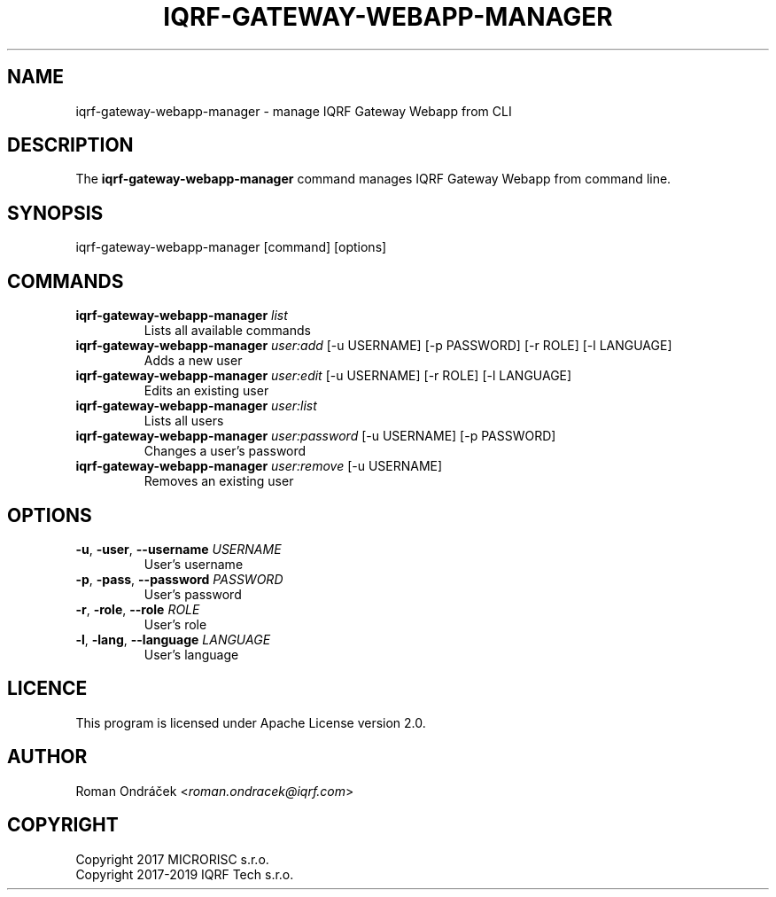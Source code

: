 .TH IQRF-GATEWAY-WEBAPP-MANAGER 8 2018-10-10 "IQRF Gateway Webapp v2.0.0" "IQRF GW Manual"
.SH NAME
iqrf-gateway-webapp-manager \- manage IQRF Gateway Webapp from CLI
.SH DESCRIPTION
The
.B iqrf-gateway-webapp-manager
command manages IQRF Gateway Webapp from command line.
.SH SYNOPSIS
iqrf-gateway-webapp-manager [command] [options]
.SH COMMANDS
.nf
.TP
.BR iqrf-gateway-webapp-manager " \fIlist\fP"
Lists all available commands
.TP
.BR iqrf-gateway-webapp-manager " \fIuser:add\fP [\-u USERNAME] [\-p PASSWORD] [\-r ROLE] [\-l LANGUAGE]"
Adds a new user
.TP
.BR iqrf-gateway-webapp-manager " \fIuser:edit\fP [\-u USERNAME] [\-r ROLE] [\-l LANGUAGE]"
Edits an existing user
.TP
.BR iqrf-gateway-webapp-manager " \fIuser:list\fP"
Lists all users
.TP
.BR iqrf-gateway-webapp-manager " \fIuser:password\fP [\-u USERNAME] [\-p PASSWORD]"
Changes a user's password
.TP
.BR iqrf-gateway-webapp-manager " \fIuser:remove\fP [\-u USERNAME]"
Removes an existing user
.fi
.SH OPTIONS
.nf
.TP
.BR \-u ", " \-user ", " \-\-username " \fIUSERNAME\fP"
User's username
.TP
.BR \-p ", " \-pass ", " \-\-password " \fIPASSWORD\fP"
User's password
.TP
.BR \-r ", " \-role ", " \-\-role " \fIROLE\fP"
User's role
.TP
.BR \-l ", " \-lang ", " \-\-language " \fILANGUAGE\fP"
User's language
.fi
.SH LICENCE
This program is licensed under Apache License version 2.0.
.SH AUTHOR
Roman Ondráček <\fIroman.ondracek@iqrf.com\fP>
.SH COPYRIGHT
.nf
Copyright 2017 MICRORISC s.r.o.
Copyright 2017\-2019 IQRF Tech s.r.o.
.fi

